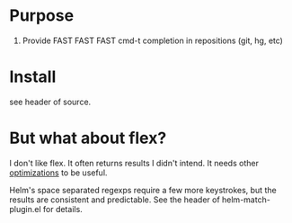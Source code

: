 * Purpose

1. Provide FAST FAST FAST cmd-t completion in repositions (git, hg, etc)

* Install

see header of source.
* But what about flex?

I don't like flex.  It often returns results I didn't intend. It needs other
[[http://scottfrazersblog.blogspot.com/2009/12/emacs-better-ido-flex-matching.html][optimizations]] to be useful.

Helm's space separated regexps require a few more keystrokes, but the results
are consistent and predictable.  See the header of helm-match-plugin.el for
details.
